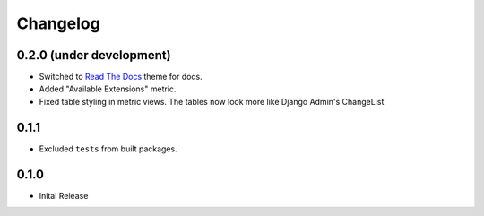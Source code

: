 =========
Changelog
=========

0.2.0 (under development)
=========================

* Switched to `Read The Docs <https://github.com/rtfd/sphinx_rtd_theme>`_ theme
  for docs.

* Added "Available Extensions" metric.

* Fixed table styling in metric views. The tables now look more like Django
  Admin's ChangeList

0.1.1
=====

* Excluded ``tests`` from built packages.

0.1.0
=====

* Inital Release
